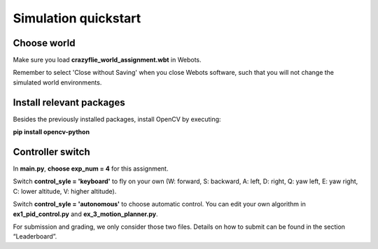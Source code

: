 Simulation quickstart
=====================

Choose world
--------------
Make sure you load **crazyflie_world_assignment.wbt** in Webots.

Remember to select 'Close without Saving' when you close Webots software, such that you will not change the simulated world environments.

Install relevant packages
--------------------------

Besides the previously installed packages, install OpenCV by executing:

**pip install opencv-python**

Controller switch
-----------------
In **main.py**, **choose exp_num = 4** for this assignment. 

Switch **control_syle = 'keyboard'** to fly on your own (W: forward, S: backward, A: left, D: right, Q: yaw left, E: yaw right, C: lower altitude, V: higher altitude). 

Switch **control_syle = 'autonomous'** to choose automatic control. You can edit your own algorithm in **ex1_pid_control.py** and **ex_3_motion_planner.py**.

For submission and grading, we only consider those two files. Details on how to submit can be found in the section “Leaderboard”.
